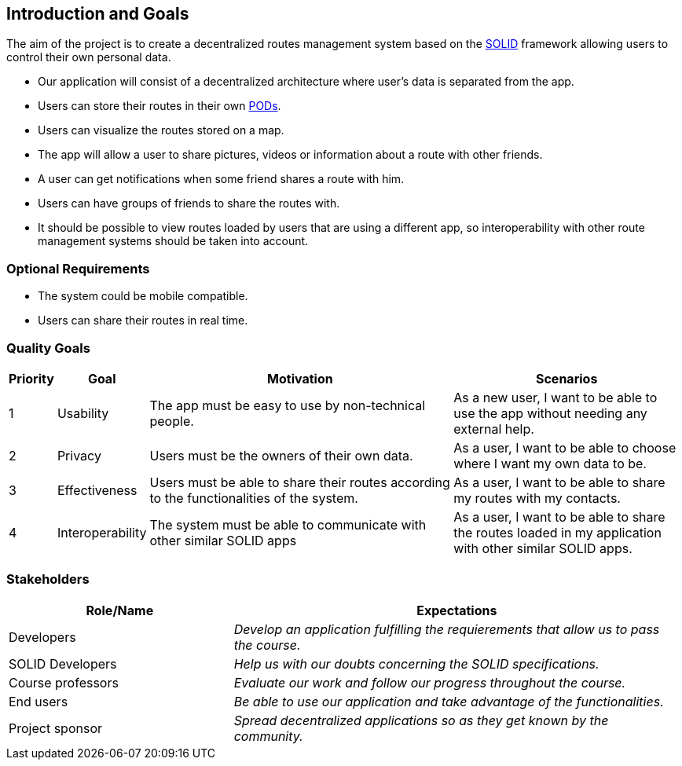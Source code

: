 [[section-introduction-and-goals]]
== Introduction and Goals

The aim of the project is to create a decentralized routes management system based on the <<solid_definition,SOLID>> framework allowing users to control their own personal data.

- Our application will consist of a decentralized architecture where user's data is separated from the app.
- Users can store their routes in their own <<pod_definition, PODs>>.
- Users can visualize the routes stored on a map.
- The app will allow a user to share pictures, videos or information about a route with other friends.
- A user can get notifications when some friend shares a route with him.
- Users can have groups of friends to share the routes with.
- It should be possible to view routes loaded by users that are using a different app, so interoperability with other route management systems should be taken into account.

=== Optional Requirements
- The system could be mobile compatible.
- Users can share their routes in real time.


=== Quality Goals

[options="header", cols="0,0,4,3"]
|===
|Priority| Goal         | Motivation | Scenarios
|1| Usability |The app must be easy to use by non-technical people. | As a new user, I want to be able to use the app without needing any external help.
|2| Privacy    | Users must be the owners of their own data. | As a user, I want to be able to choose where I want my own data to be.
|3| Effectiveness | Users must be able to share their routes according to the functionalities of the system. | As a user, I want to be able to share my routes with my contacts.
|4| Interoperability | The system must be able to communicate with other similar SOLID apps | As a user, I want to be able to share the routes loaded in my application with other similar SOLID apps.

|===

=== Stakeholders

[options="header",cols="1,2"]
|===
|Role/Name|Expectations
| Developers | _Develop an application fulfilling the requierements that allow us to pass the course._
| SOLID Developers | _Help us with our doubts concerning the SOLID specifications._
| Course professors | _Evaluate our work and follow our progress throughout the course._
| End users | _Be able to use our application and take advantage of the functionalities._
| Project sponsor | _Spread decentralized applications so as they get known by the community._
|===

